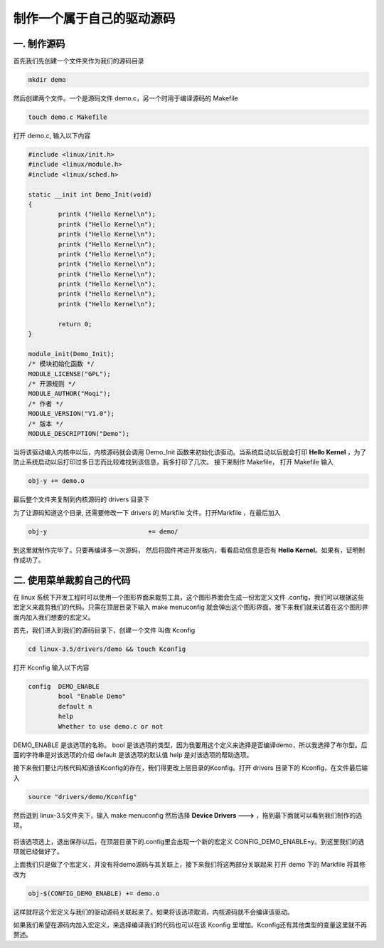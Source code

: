 ===========================================================
制作一个属于自己的驱动源码
===========================================================

-----------------------------------------------------------
一. 制作源码
-----------------------------------------------------------

首先我们先创建一个文件夹作为我们的源码目录

.. code::

    mkdir demo

然后创建两个文件。一个是源码文件 demo.c，另一个时用于编译源码的 Makefile

.. code::

    touch demo.c Makefile

打开 demo.c, 输入以下内容

.. code::

    #include <linux/init.h>
    #include <linux/module.h>
    #include <linux/sched.h>

    static __init int Demo_Init(void)
    {
            printk ("Hello Kernel\n");
            printk ("Hello Kernel\n");
            printk ("Hello Kernel\n");
            printk ("Hello Kernel\n");
            printk ("Hello Kernel\n");
            printk ("Hello Kernel\n");
            printk ("Hello Kernel\n");
            printk ("Hello Kernel\n");
            printk ("Hello Kernel\n");
            printk ("Hello Kernel\n");

            return 0;
    }

    module_init(Demo_Init);
    /* 模块初始化函数 */
    MODULE_LICENSE("GPL");
    /* 开源规则 */
    MODULE_AUTHOR("Moqi");
    /* 作者 */
    MODULE_VERSION("V1.0");
    /* 版本 */
    MODULE_DESCRIPTION("Demo");

当将该驱动编入内核中以后，内核源码就会调用 Demo_Init 函数来初始化该驱动。当系统启动以后就会打印 **Hello Kernel** ，为了防止系统启动以后打印过多日志而比较难找到该信息，我多打印了几次。
接下来制作 Makefile， 打开 Makefile 输入

.. code::

    obj-y += demo.o

最后整个文件夹复制到内核源码的 drivers 目录下

为了让源码知道这个目录, 还需要修改一下 drivers 的 Markfile 文件。打开Markfile ，在最后加入

.. code::

    obj-y                           += demo/

到这里就制作完毕了。只要再编译多一次源码， 然后将固件拷进开发板内，看看启动信息是否有 **Hello Kernel**。如果有，证明制作成功了。

.. figure:: ./_static/Chapter_7/Hello-Kernel.png
	:align: center
	:figclass: align-center

-----------------------------------------------------------
二. 使用菜单裁剪自己的代码
-----------------------------------------------------------

在 linux 系统下开发工程时可以使用一个图形界面来裁剪工具，这个图形界面会生成一份宏定义文件 .config，我们可以根据这些宏定义来裁剪我们的代码。只需在顶层目录下输入 make menuconfig 就会弹出这个图形界面。接下来我们就来试着在这个图形界面内加入我们想要的宏定义。

首先，我们进入到我们的源码目录下，创建一个文件 叫做 Kconfig

.. code::

    cd linux-3.5/drivers/demo && touch Kconfig

打开 Kconfig 输入以下内容

.. code::

    config  DEMO_ENABLE
            bool "Enable Demo"
            default n
            help
            Whether to use demo.c or not

DEMO_ENABLE 是该选项的名称。
bool 是该选项的类型，因为我要用这个定义来选择是否编译demo，所以我选择了布尔型。后面的字符串是对该选项的介绍
default 是该选项的默认值
help 是对该选项的帮助选项。

接下来我们要让内核代码知道该Kconfig的存在，我们得更改上层目录的Kconfig。打开 drivers 目录下的 Kconfig，在文件最后输入

.. code::

    source "drivers/demo/Kconfig"

然后退到 linux-3.5文件夹下，输入 make menuconfig 然后选择 **Device Drivers  --->** ，拖到最下面就可以看到我们制作的选项。

.. figure:: ./_static/Chapter_7/DEMO_Enable.png
	:align: center
	:figclass: align-center

将该选项选上，退出保存以后，在顶层目录下的.config里会出现一个新的宏定义 CONFIG_DEMO_ENABLE=y。到这里我们的选项就已经做好了。	

上面我们只是做了个宏定义，并没有将demo源码与其关联上，接下来我们将这两部分关联起来
打开 demo 下的 Markfile 将其修改为

.. code::

    obj-$(CONFIG_DEMO_ENABLE) += demo.o

这样就将这个宏定义与我们的驱动源码关联起来了。如果将该选项取消，内核源码就不会编译该驱动。

如果我们希望在源码内加入宏定义，来选择编译我们的代码也可以在该 Kconfig 里增加。Kconfig还有其他类型的变量这里就不再赘述。

